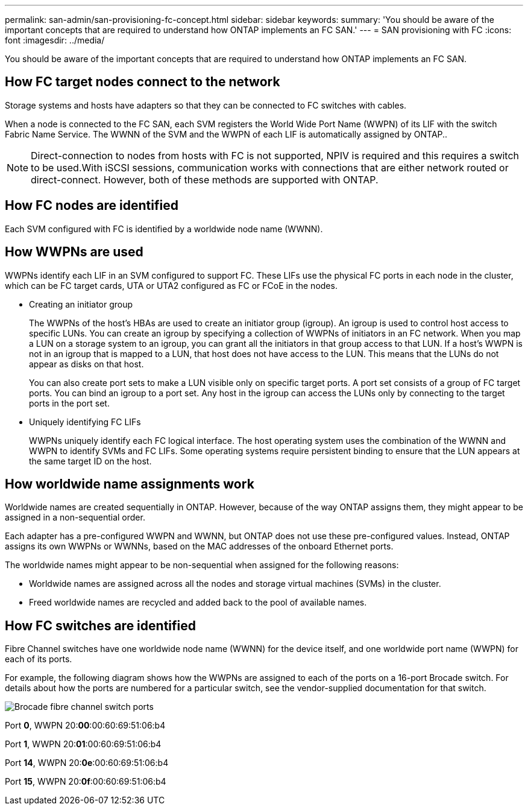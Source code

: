 ---
permalink: san-admin/san-provisioning-fc-concept.html
sidebar: sidebar
keywords:
summary: 'You should be aware of the important concepts that are required to understand how ONTAP implements an FC SAN.'
---
= SAN provisioning with FC
:icons: font
:imagesdir: ../media/

[.lead]
You should be aware of the important concepts that are required to understand how ONTAP implements an FC SAN.

== How FC target nodes connect to the network
Storage systems and hosts have adapters so that they can be connected to FC switches with cables.

When a node is connected to the FC SAN, each SVM registers the World Wide Port Name (WWPN) of its LIF with the switch Fabric Name Service. The WWNN of the SVM and the WWPN of each LIF is automatically assigned by ONTAP..

[NOTE]
====
Direct-connection to nodes from hosts with FC is not supported, NPIV is required and this requires a switch to be used.With iSCSI sessions, communication works with connections that are either network routed or direct-connect. However, both of these methods are supported with ONTAP.

====

== How FC nodes are identified

Each SVM configured with FC is identified by a worldwide node name (WWNN).

== How WWPNs are used

WWPNs identify each LIF in an SVM configured to support FC. These LIFs use the physical FC ports in each node in the cluster, which can be FC target cards, UTA or UTA2 configured as FC or FCoE in the nodes.

* Creating an initiator group
+
The WWPNs of the host's HBAs are used to create an initiator group (igroup). An igroup is used to control host access to specific LUNs. You can create an igroup by specifying a collection of WWPNs of initiators in an FC network. When you map a LUN on a storage system to an igroup, you can grant all the initiators in that group access to that LUN. If a host's WWPN is not in an igroup that is mapped to a LUN, that host does not have access to the LUN. This means that the LUNs do not appear as disks on that host.
+
You can also create port sets to make a LUN visible only on specific target ports. A port set consists of a group of FC target ports. You can bind an igroup to a port set. Any host in the igroup can access the LUNs only by connecting to the target ports in the port set.

* Uniquely identifying FC LIFs
+
WWPNs uniquely identify each FC logical interface. The host operating system uses the combination of the WWNN and WWPN to identify SVMs and FC LIFs. Some operating systems require persistent binding to ensure that the LUN appears at the same target ID on the host.

== How worldwide name assignments work

Worldwide names are created sequentially in ONTAP. However, because of the way ONTAP assigns them, they might appear to be assigned in a non-sequential order.

Each adapter has a pre-configured WWPN and WWNN, but ONTAP does not use these pre-configured values. Instead, ONTAP assigns its own WWPNs or WWNNs, based on the MAC addresses of the onboard Ethernet ports.

The worldwide names might appear to be non-sequential when assigned for the following reasons:

* Worldwide names are assigned across all the nodes and storage virtual machines (SVMs) in the cluster.
* Freed worldwide names are recycled and added back to the pool of available names.

== How FC switches are identified

Fibre Channel switches have one worldwide node name (WWNN) for the device itself, and one worldwide port name (WWPN) for each of its ports.

For example, the following diagram shows how the WWPNs are assigned to each of the ports on a 16-port Brocade switch. For details about how the ports are numbered for a particular switch, see the vendor-supplied documentation for that switch.

image:drw-fcswitch-scrn-en-noscale.gif[Brocade fibre channel switch ports]

Port  *0*, WWPN 20:**00**:00:60:69:51:06:b4

Port  *1*, WWPN 20:**01**:00:60:69:51:06:b4

Port *14*, WWPN 20:**0e**:00:60:69:51:06:b4

Port *15*, WWPN 20:**0f**:00:60:69:51:06:b4

// 2023, Nov 09, Jira 1466
